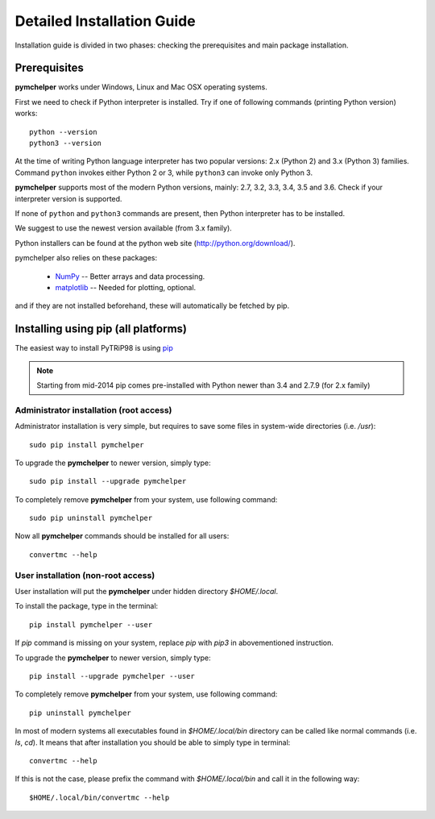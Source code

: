 .. highlight:: shell

Detailed Installation Guide
===========================
Installation guide is divided in two phases: checking the prerequisites and main package installation.


Prerequisites
-------------

**pymchelper** works under Windows, Linux and Mac OSX operating systems.

First we need to check if Python interpreter is installed.
Try if one of following commands (printing Python version) works::

    python --version
    python3 --version

At the time of writing Python language interpreter has two popular versions: 2.x (Python 2) and 3.x (Python 3) families.
Command ``python`` invokes either Python 2 or 3, while ``python3`` can invoke only Python 3.

**pymchelper** supports most of the modern Python versions, mainly: 2.7, 3.2, 3.3, 3.4, 3.5 and 3.6.
Check if your interpreter version is supported.

If none of ``python`` and ``python3`` commands are present, then Python interpreter has to be installed.

We suggest to use the newest version available (from 3.x family).

Python installers can be found at the python web site (http://python.org/download/).

pymchelper also relies on these packages:

  * `NumPy <http://www.numpy.org/>`_ -- Better arrays and data processing.
  * `matplotlib <http://matplotlib.org/>`_ -- Needed for plotting, optional.

and if they are not installed beforehand, these will automatically be fetched by pip.

Installing using pip (all platforms)
------------------------------------

The easiest way to install PyTRiP98 is using `pip <https://pypi.python.org/pypi/pip>`_

.. note::

    Starting from mid-2014 pip comes pre-installed with Python newer than 3.4 and 2.7.9 (for 2.x family)


Administrator installation (root access)
~~~~~~~~~~~~~~~~~~~~~~~~~~~~~~~~~~~~~~~~

Administrator installation is very simple, but requires to save some files in system-wide directories (i.e. `/usr`)::

    sudo pip install pymchelper

To upgrade the **pymchelper** to newer version, simply type::

    sudo pip install --upgrade pymchelper

To completely remove **pymchelper** from your system, use following command::

    sudo pip uninstall pymchelper

Now all **pymchelper** commands should be installed for all users::

    convertmc --help


User installation (non-root access)
~~~~~~~~~~~~~~~~~~~~~~~~~~~~~~~~~~~

User installation will put the **pymchelper** under hidden directory `$HOME/.local`.

To install the package, type in the terminal::

    pip install pymchelper --user

If `pip` command is missing on your system, replace `pip` with `pip3` in abovementioned instruction.

To upgrade the **pymchelper** to newer version, simply type::

    pip install --upgrade pymchelper --user

To completely remove **pymchelper** from your system, use following command::

    pip uninstall pymchelper

In most of modern systems all executables found in `$HOME/.local/bin` directory can be called
like normal commands (i.e. `ls`, `cd`). It means that after installation you should be able
to simply type in terminal::

    convertmc --help

If this is not the case, please prefix the command with `$HOME/.local/bin` and call it in the following way::

    $HOME/.local/bin/convertmc --help

